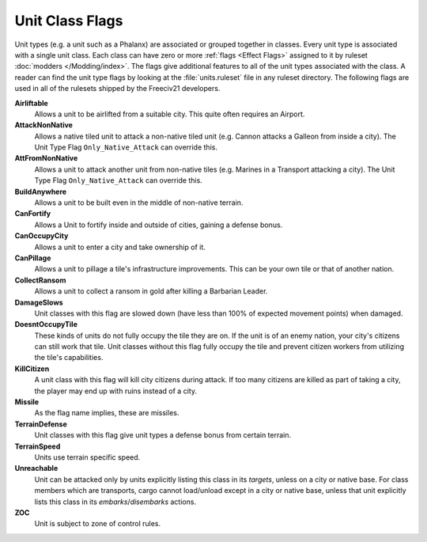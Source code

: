 ..  SPDX-License-Identifier: GPL-3.0-or-later
..  SPDX-FileCopyrightText: James Robertson <jwrober@gmail.com>

.. Custom Interpretive Text Roles for longturn.net/Freeciv21
.. role:: unit
.. role:: improvement
.. role:: wonder
.. role:: advance


Unit Class Flags
****************

Unit types (e.g. a unit such as a :unit:`Phalanx`) are associated or grouped together in classes. Every
unit type is associated with a single unit class. Each class can have zero or more :ref:`flags <Effect Flags>`
assigned to it by ruleset :doc:`modders </Modding/index>`. The flags give additional features to all of the
unit types associated with the class. A reader can find the unit type flags by looking at the
:file:`units.ruleset` file in any ruleset directory. The following flags are used in all of the rulesets
shipped by the Freeciv21 developers.

:strong:`Airliftable`
  Allows a unit to be airlifted from a suitable city. This quite often requires an :improvement:`Airport`.

:strong:`AttackNonNative`
  Allows a native tiled unit to attack a non-native tiled unit (e.g. :unit:`Cannon` attacks a :unit:`Galleon`
  from inside a city). The Unit Type Flag ``Only_Native_Attack`` can override this.

:strong:`AttFromNonNative`
  Allows a unit to attack another unit from non-native tiles (e.g. :unit:`Marines` in a :unit:`Transport`
  attacking a city). The Unit Type Flag ``Only_Native_Attack`` can override this.

:strong:`BuildAnywhere`
  Allows a unit to be built even in the middle of non-native terrain.

:strong:`CanFortify`
  Allows a Unit to fortify inside and outside of cities, gaining a defense bonus.

:strong:`CanOccupyCity`
  Allows a unit to enter a city and take ownership of it.

:strong:`CanPillage`
  Allows a unit to pillage a tile's infrastructure improvements. This can be your own tile or that of another
  nation.

:strong:`CollectRansom`
  Allows a unit to collect a ransom in gold after killing a :unit:`Barbarian Leader`.

:strong:`DamageSlows`
  Unit classes with this flag are slowed down (have less than 100% of expected movement points) when damaged.

:strong:`DoesntOccupyTile`
  These kinds of units do not fully occupy the tile they are on. If the unit is of an enemy nation, your
  city's citizens can still work that tile. Unit classes without this flag fully occupy the tile and prevent
  citizen workers from utilizing the tile's capabilities.

:strong:`KillCitizen`
  A unit class with this flag will kill city citizens during attack. If too many citizens are killed as part
  of taking a city, the player may end up with ruins instead of a city.

:strong:`Missile`
  As the flag name implies, these are missiles.

:strong:`TerrainDefense`
  Unit classes with this flag give unit types a defense bonus from certain terrain.

:strong:`TerrainSpeed`
  Units use terrain specific speed.

:strong:`Unreachable`
  Unit can be attacked only by units explicitly listing this class in its `targets`, unless on a city or
  native base. For class members which are transports, cargo cannot load/unload except in a city or native
  base, unless that unit explicitly lists this class in its `embarks`/`disembarks` actions.

:strong:`ZOC`
  Unit is subject to zone of control rules.
